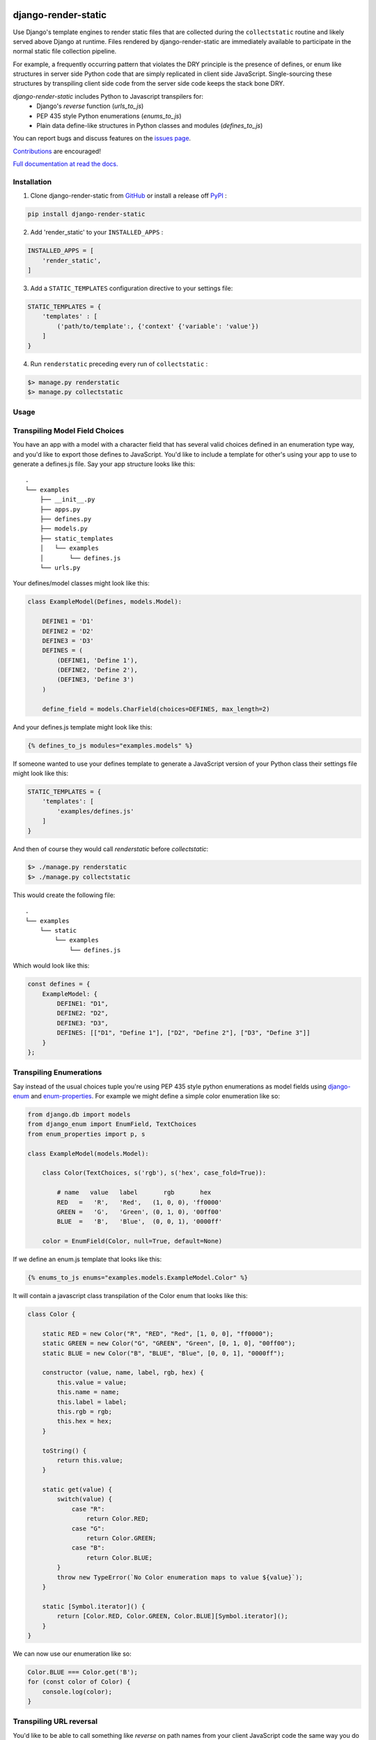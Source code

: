 |MIT license| |PyPI version fury.io| |PyPI pyversions| |PyPi djversions| |PyPI status| |Documentation Status|
|Code Cov| |Test Status|

.. |MIT license| image:: https://img.shields.io/badge/License-MIT-blue.svg
   :target: https://lbesson.mit-license.org/

.. |PyPI version fury.io| image:: https://badge.fury.io/py/django-render-static.svg
   :target: https://pypi.python.org/pypi/django-render-static/

.. |PyPI pyversions| image:: https://img.shields.io/pypi/pyversions/django-render-static.svg
   :target: https://pypi.python.org/pypi/django-render-static/

.. |PyPI djversions| image:: https://img.shields.io/pypi/djversions/django-enum.svg
   :target: https://pypi.org/project/django-enum/

.. |PyPI status| image:: https://img.shields.io/pypi/status/django-render-static.svg
   :target: https://pypi.python.org/pypi/django-render-static

.. |Documentation Status| image:: https://readthedocs.org/projects/django-render-static/badge/?version=latest
   :target: http://django-render-static.readthedocs.io/?badge=latest/

.. |Code Cov| image:: https://codecov.io/gh/bckohan/django-render-static/branch/main/graph/badge.svg?token=0IZOKN2DYL
   :target: https://codecov.io/gh/bckohan/django-render-static

.. |Test Status| image:: https://github.com/bckohan/django-render-static/workflows/test/badge.svg
   :target: https://github.com/bckohan/django-render-static/actions


django-render-static
#######################

Use Django's template engines to render static files that are collected
during the ``collectstatic`` routine and likely served above Django at runtime.
Files rendered by django-render-static are immediately available to participate
in the normal static file collection pipeline.

For example, a frequently occurring pattern that violates the DRY principle is the presence of
defines, or enum like structures in server side Python code that are simply replicated in client
side JavaScript. Single-sourcing these structures by transpiling client side code from the server
side code keeps the stack bone DRY.

`django-render-static` includes Python to Javascript transpilers for:
    - Django's `reverse` function (`urls_to_js`)
    - PEP 435 style Python enumerations (`enums_to_js`)
    - Plain data define-like structures in Python classes and modules
      (`defines_to_js`)

You can report bugs and discuss features on the
`issues page <https://github.com/bckohan/django-render-static/issues>`_.

`Contributions <https://github.com/bckohan/django-render-static/blob/main/CONTRIBUTING.rst>`_ are
encouraged!

`Full documentation at read the docs. <https://django-render-static.readthedocs.io/en/latest/>`_

Installation
------------

1. Clone django-render-static from GitHub_ or install a release off PyPI_ :

.. code:: bash

       pip install django-render-static


2. Add 'render_static' to your ``INSTALLED_APPS`` :

.. code:: python

       INSTALLED_APPS = [
           'render_static',
       ]


3. Add a ``STATIC_TEMPLATES`` configuration directive to your settings file:

.. code:: python

        STATIC_TEMPLATES = {
            'templates' : [
                ('path/to/template':, {'context' {'variable': 'value'})
            ]
        }


4. Run ``renderstatic`` preceding every run of ``collectstatic`` :

.. code:: bash

        $> manage.py renderstatic
        $> manage.py collectstatic


.. _GitHub: http://github.com/bckohan/django-render-static
.. _PyPI: http://pypi.python.org/pypi/django-render-static
.. _django-enum: http://pypi.python.org/pypi/django-enum
.. _enum-properties: http://pypi.python.org/pypi/enum-properties


Usage
-----

Transpiling Model Field Choices
-------------------------------

You have an app with a model with a character field that has several valid choices defined in an
enumeration type way, and you'd like to export those defines to JavaScript. You'd like to include
a template for other's using your app to use to generate a defines.js file. Say your app structure
looks like this::

    .
    └── examples
        ├── __init__.py
        ├── apps.py
        ├── defines.py
        ├── models.py
        ├── static_templates
        │   └── examples
        │       └── defines.js
        └── urls.py


Your defines/model classes might look like this:

.. code:: python

    class ExampleModel(Defines, models.Model):

        DEFINE1 = 'D1'
        DEFINE2 = 'D2'
        DEFINE3 = 'D3'
        DEFINES = (
            (DEFINE1, 'Define 1'),
            (DEFINE2, 'Define 2'),
            (DEFINE3, 'Define 3')
        )

        define_field = models.CharField(choices=DEFINES, max_length=2)


And your defines.js template might look like this:

.. code:: js+django

    {% defines_to_js modules="examples.models" %}


If someone wanted to use your defines template to generate a JavaScript version of your Python
class their settings file might look like this:

.. code:: python

    STATIC_TEMPLATES = {
        'templates': [
            'examples/defines.js'
        ]
    }


And then of course they would call `renderstatic` before `collectstatic`:

.. code:: bash

    $> ./manage.py renderstatic
    $> ./manage.py collectstatic


This would create the following file::

    .
    └── examples
        └── static
            └── examples
                └── defines.js

Which would look like this:

.. code:: javascript

    const defines = {
        ExampleModel: {
            DEFINE1: "D1",
            DEFINE2: "D2",
            DEFINE3: "D3",
            DEFINES: [["D1", "Define 1"], ["D2", "Define 2"], ["D3", "Define 3"]]
        }
    };


Transpiling Enumerations
------------------------

Say instead of the usual choices tuple you're using PEP 435 style python
enumerations as model fields using django-enum_ and enum-properties_. For example
we might define a simple color enumeration like so:

.. code:: python

    from django.db import models
    from django_enum import EnumField, TextChoices
    from enum_properties import p, s

    class ExampleModel(models.Model):

        class Color(TextChoices, s('rgb'), s('hex', case_fold=True)):

            # name   value   label       rgb       hex
            RED   =   'R',   'Red',   (1, 0, 0), 'ff0000'
            GREEN =   'G',   'Green', (0, 1, 0), '00ff00'
            BLUE  =   'B',   'Blue',  (0, 0, 1), '0000ff'

        color = EnumField(Color, null=True, default=None)

If we define an enum.js template that looks like this:

.. code:: js+django

    {% enums_to_js enums="examples.models.ExampleModel.Color" %}

It will contain a javascript class transpilation of the Color enum that looks
like this:

.. code:: javascript

    class Color {

        static RED = new Color("R", "RED", "Red", [1, 0, 0], "ff0000");
        static GREEN = new Color("G", "GREEN", "Green", [0, 1, 0], "00ff00");
        static BLUE = new Color("B", "BLUE", "Blue", [0, 0, 1], "0000ff");

        constructor (value, name, label, rgb, hex) {
            this.value = value;
            this.name = name;
            this.label = label;
            this.rgb = rgb;
            this.hex = hex;
        }

        toString() {
            return this.value;
        }

        static get(value) {
            switch(value) {
                case "R":
                    return Color.RED;
                case "G":
                    return Color.GREEN;
                case "B":
                    return Color.BLUE;
            }
            throw new TypeError(`No Color enumeration maps to value ${value}`);
        }

        static [Symbol.iterator]() {
            return [Color.RED, Color.GREEN, Color.BLUE][Symbol.iterator]();
        }
    }

We can now use our enumeration like so:

.. code:: javascript

    Color.BLUE === Color.get('B');
    for (const color of Color) {
        console.log(color);
    }


Transpiling URL reversal
------------------------

You'd like to be able to call something like `reverse` on path names from your client JavaScript
code the same way you do from Python Django code.

Your settings file might look like:

.. code:: python

    STATIC_TEMPLATES={
        'ENGINES': [{
            'BACKEND': 'render_static.backends.StaticDjangoTemplates',
            'OPTIONS': {
                'loaders': [
                    ('render_static.loaders.StaticLocMemLoader', {
                        'urls.js': '{% urls_to_js %}'
                    })
                ],
                'builtins': ['render_static.templatetags.render_static']
            },
        }],
        'templates': ['urls.js']
    }


Then call `renderstatic` before `collectstatic`::

    $> ./manage.py renderstatic
    $> ./manage.py collectstatic

If your root urls.py looks like this:

.. code:: python

    from django.contrib import admin
    from django.urls import path

    from .views import MyView

    urlpatterns = [
        path('admin/', admin.site.urls),
        path('simple', MyView.as_view(), name='simple'),
        path('simple/<int:arg1>', MyView.as_view(), name='simple'),
        path('different/<int:arg1>/<str:arg2>', MyView.as_view(), name='different'),
    ]


So you can now fetch paths like this:

.. code:: javascript

    import { URLResolver } from '/static/urls.js';

    // /different/143/emma
    const urls = new URLResolver();
    urls.reverse('different', {'arg1': 143, 'arg2': 'emma'});

    // reverse also supports query parameters
    // /different/143/emma?intarg=0&listarg=A&listarg=B&listarg=C
    urls.reverse(
        'different',
        {
            kwargs: {arg1: 143, arg2: 'emma'},
            query: {
                intarg: 0,
                listarg: ['A', 'B', 'C']
            }
        }
    );
    

URLGenerationFailed Exceptions & Placeholders
---------------------------------------------

If you encounter a ``URLGenerationFailed`` exception you most likely need to register a placeholder for the argument in question. A placeholder is just a string or object that can be coerced to a string that matches the regular expression for the argument:

.. code:: python

   from render_static.placeholders import register_variable_placeholder

   app_name = 'year_app'
   urlpatterns = [
       re_path(r'^fetch/(?P<year>\d{4})/$', YearView.as_view(), name='fetch_year')
   ]

   register_variable_placeholder('year', 2000, app_name=app_name)

Users should typically use a path instead of re_path and register their own custom converters when needed. Placeholders can be directly registered on the converter (and are then conveniently available to users of your app!):

.. code:: python

   from django.urls.converters import register_converter

   class YearConverter:
       regex = '[0-9]{4}'
       placeholder = 2000  # this attribute is used by `url_to_js` to reverse paths

       def to_python(self, value):
           return int(value)

       def to_url(self, value):
           return str(value)


   register_converter(YearConverter, 'year')

   urlpatterns = [
       path('fetch/<year:year>', YearView.as_view(), name='fetch_year')
   ]


